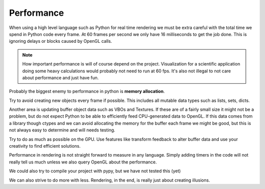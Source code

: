 
Performance
===========

When using a high level language such as Python for real time rendering we must
be extra careful with the total time we spend in Python code every frame.
At 60 frames per second we only have 16 milliseconds to get the job done.
This is ignoring delays or blocks caused by OpenGL calls.

.. Note::

    How important performance is will of course depend on the project.
    Visualization for a scientific application doing some heavy
    calculations would probably not need to run at 60 fps.
    It's also not illegal to not care about performance and just have fun.

Probably the biggest enemy to performance in python is **memory allocation**.

Try to avoid creating new objects every frame if possible. This includes
all mutable data types such as lists, sets, dicts.

Another area is updating buffer object data such as VBOs and
Textures. If these are of a fairly small size it might not be a problem,
but do not expect Python to be able to efficiently feed CPU-generated data
to OpenGL. If this data comes from a library though ctypes and we
can avoid allocating the memory for the buffer each frame we might be good,
but this is not always easy to determine and will needs testing.

Try to do as much as possible on the GPU. Use features like transform
feedback to alter buffer data and use your creativity to find efficient
solutions.

Performance in rendering is not straight forward to measure in any language.
Simply adding timers in the code will not really tell us much unless
we also query OpenGL about the performance.

We could also try to compile your project with pypy, but we have not tested this (yet)

We can also strive to do more with less. Rendering, in the end, is really just
about creating illusions.
